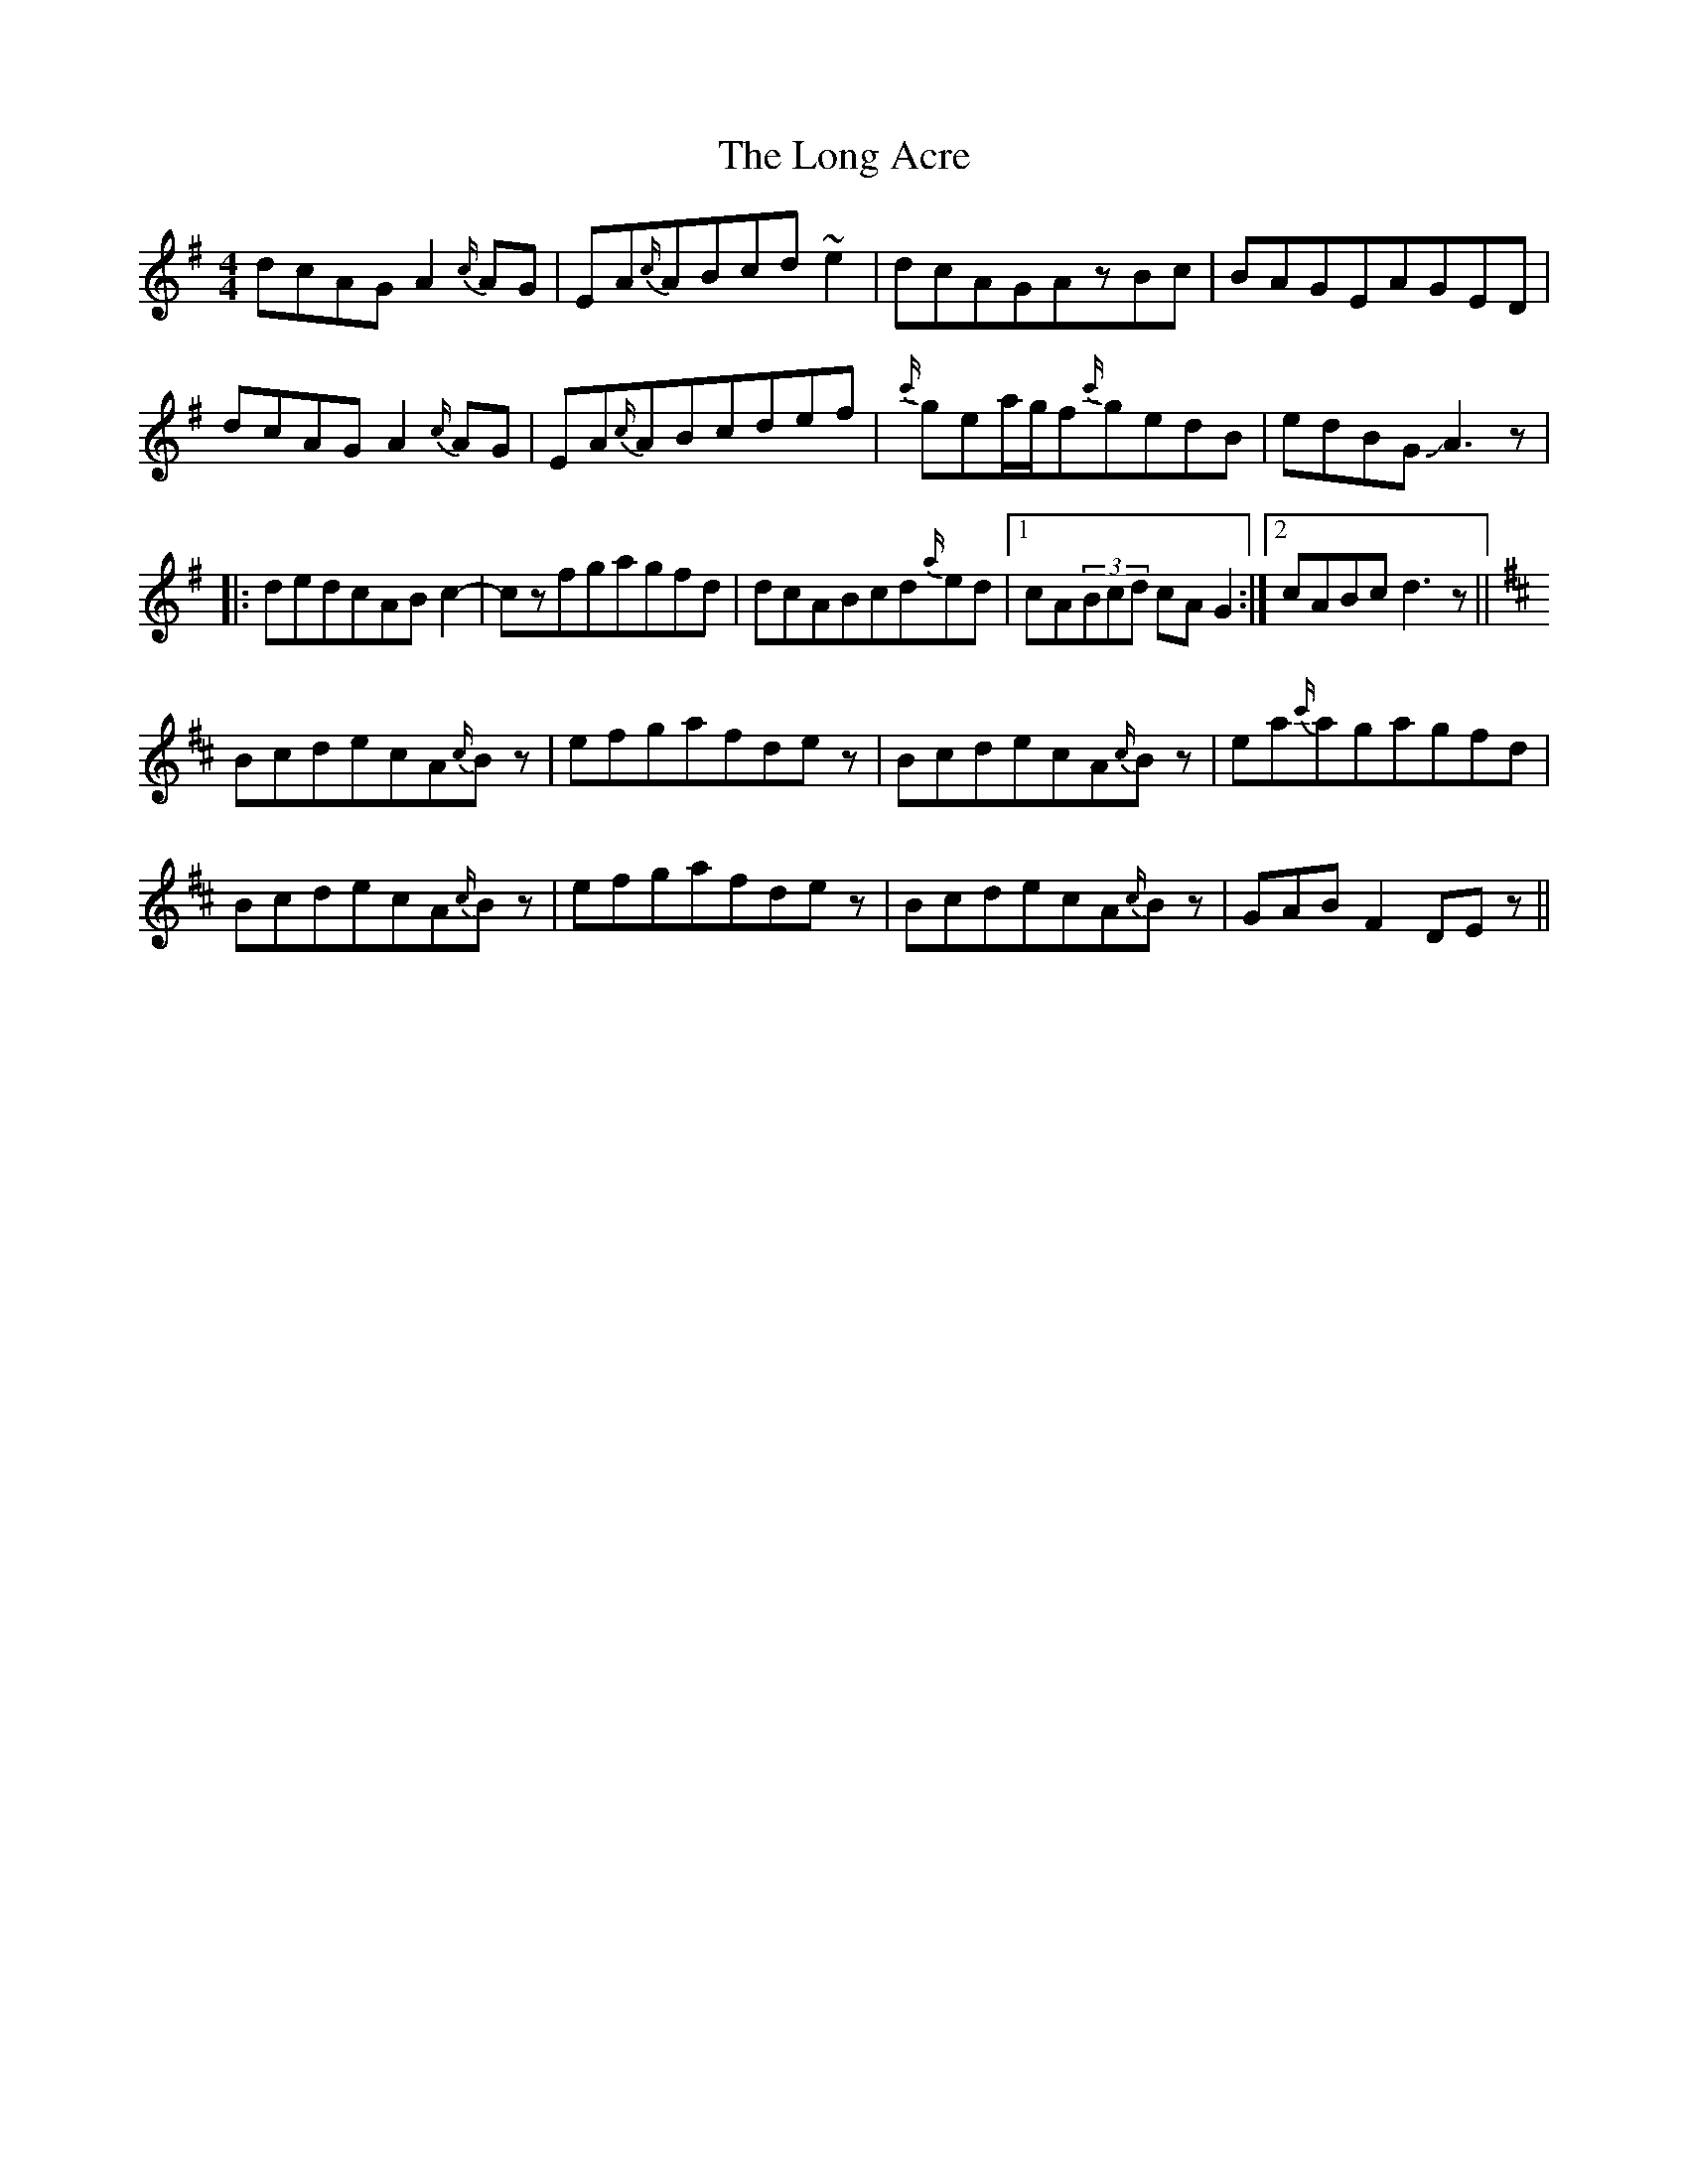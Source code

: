 X: 24067
T: Long Acre, The
R: reel
M: 4/4
K: Gmajor
dcAGA2{c/}AG|EA{c/}ABcd~e2|dcAGAzBc|BAGEAGED|
dcAGA2{c/}AG|EA{c/}ABcdef|{c'/}gea/g/f{c'/}gedB|edBGJA3z|
|:dedcABc2-|czfgagfd|dcABcd{a/}ed|1 cA(3Bcd cAG2:|2 cABcd3z||
K:D
BcdecA{c/}Bz|efgafdez|BcdecA{c/}Bz|ea{c'/}agagfd|
BcdecA{c/}Bz|efgafdez|BcdecA{c/}Bz|GABF2DEz||

